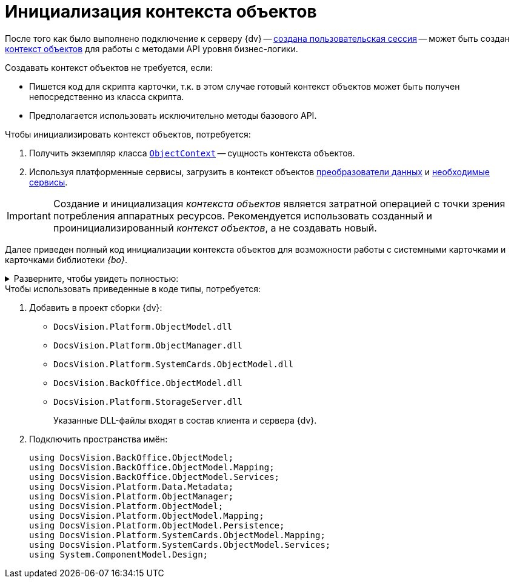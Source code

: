 = Инициализация контекста объектов

После того как было выполнено подключение к серверу {dv} -- xref:connect-to-dv-server.adoc[создана пользовательская сессия] -- может быть создан xref:general-information.adoc#session-context[контекст объектов] для работы с методами API уровня бизнес-логики.

.Создавать контекст объектов не требуется, если:
* Пишется код для скрипта карточки, т.к. в этом случае готовый контекст объектов может быть получен непосредственно из класса скрипта.
* Предполагается использовать исключительно методы базового API.

.Чтобы инициализировать контекст объектов, потребуется:
. Получить экземпляр класса `xref:Platform-ObjectModel:ObjectContext_CL.adoc[ObjectContext]` -- сущность контекста объектов.
. Используя платформенные сервисы, загрузить в контекст объектов xref:general-information.adoc#mappers[преобразователи данных] и xref:general-information.adoc#services[необходимые сервисы].

[IMPORTANT]
====
Создание и инициализация _контекста объектов_ является затратной операцией с точки зрения потребления аппаратных ресурсов. Рекомендуется использовать созданный и проинициализированный _контекст объектов_, а не создавать новый.
====

Далее приведен полный код инициализации контекста объектов для возможности работы с системными карточками и карточками библиотеки _{bo}_.

.Разверните, чтобы увидеть полностью:
[%collapsible]
====
[source,csharp]
----
ObjectContext CreateObjectContext(UserSession userSession)
{
 var sessionContainer = new ServiceContainer();
 sessionContainer.AddService(typeof(UserSession), userSession);

 var objectContext = new ObjectContext(sessionContainer);

 var mapperFactoryRegistry = objectContext.GetService<IObjectMapperFactoryRegistry>();
 mapperFactoryRegistry.RegisterFactory(typeof(SystemCardsMapperFactory));
 mapperFactoryRegistry.RegisterFactory(typeof(BackOfficeMapperFactory));
       

 var serviceFactoryRegistry = objectContext.GetService<IServiceFactoryRegistry>();
 serviceFactoryRegistry.RegisterFactory(typeof(BackOfficeServiceFactory));
 serviceFactoryRegistry.RegisterFactory(typeof(SystemCardsServiceFactory));
    

 objectContext.AddService<IPersistentStore>(DocsVisionObjectFactory.CreatePersistentStore(new SessionProvider(userSession), null));

 IMetadataProvider metadataProvider = DocsVisionObjectFactory.CreateMetadataProvider(userSession);
 objectContext.AddService<IMetadataManager>(DocsVisionObjectFactory.CreateMetadataManager(metadataProvider, userSession));
 objectContext.AddService<IMetadataProvider>(metadataProvider);

 return objectContext;
}
----
====

.Чтобы использовать приведенные в коде типы, потребуется:
. Добавить в проект сборки {dv}:
+
* `DocsVision.Platform.ObjectModel.dll`
* `DocsVision.Platform.ObjectManager.dll`
* `DocsVision.Platform.SystemCards.ObjectModel.dll`
* `DocsVision.BackOffice.ObjectModel.dll`
* `DocsVision.Platform.StorageServer.dll`
+
Указанные DLL-файлы входят в состав клиента и сервера {dv}.
+
. Подключить пространства имён:
+
[source,csharp]
----
using DocsVision.BackOffice.ObjectModel;
using DocsVision.BackOffice.ObjectModel.Mapping;
using DocsVision.BackOffice.ObjectModel.Services;
using DocsVision.Platform.Data.Metadata;
using DocsVision.Platform.ObjectManager;
using DocsVision.Platform.ObjectModel;
using DocsVision.Platform.ObjectModel.Mapping;
using DocsVision.Platform.ObjectModel.Persistence;
using DocsVision.Platform.SystemCards.ObjectModel.Mapping;
using DocsVision.Platform.SystemCards.ObjectModel.Services;
using System.ComponentModel.Design;
----
